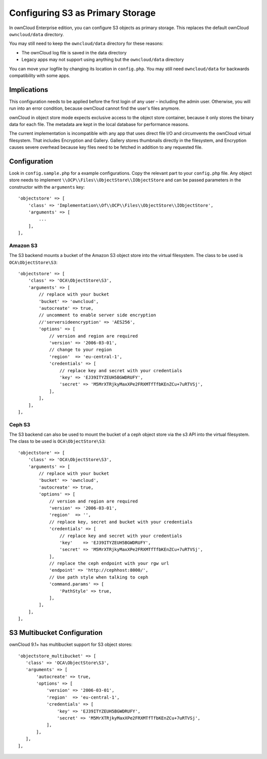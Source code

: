 =================================
Configuring S3 as Primary Storage
=================================

In ownCloud Enterprise edition, you can configure S3 objects as primary storage.
This replaces the default ownCloud ``owncloud/data`` directory.

You may still need to keep the ``owncloud/data`` directory for these reasons:

* The ownCloud log file is saved in the data directory
* Legacy apps may not support using anything but the ``owncloud/data`` directory

You can move your logfile by changing its location in ``config.php``.
You may still need ``owncloud/data`` for backwards compatibility with some apps.

Implications
------------
This configuration needs to be applied before the first login of any user – including the admin user.
Otherwise, you will run into an error condition, because ownCloud cannot find the user's files anymore.

ownCloud in object store mode expects exclusive access to the object store container, because it only stores the binary data for each file.
The metadata are kept in the local database for performance reasons.

The current implementation is incompatible with any app that uses direct file I/O and circumvents the ownCloud virtual filesystem.
That includes Encryption and Gallery.
Gallery stores thumbnails directly in the filesystem, and Encryption causes severe overhead because key files need to be fetched in addition to any requested file.

Configuration
-------------

Look in ``config.sample.php`` for a example configurations.
Copy the relevant part to your ``config.php`` file.
Any object store needs to implement ``\\OCP\\Files\\ObjectStore\\IObjectStore`` and can be passed parameters in the constructor with the ``arguments`` key:

::

    'objectstore' => [
        'class' => 'Implementation\\Of\\OCP\\Files\\ObjectStore\\IObjectStore',
        'arguments' => [
            ...
        ],
    ],

Amazon S3
~~~~~~~~~

The S3 backend mounts a bucket of the Amazon S3 object store into the virtual filesystem.
The class to be used is ``OCA\ObjectStore\S3``:

::

  'objectstore' => [
      'class' => 'OCA\ObjectStore\S3',
      'arguments' => [
          // replace with your bucket
          'bucket' => 'owncloud',
          'autocreate' => true,
          // uncomment to enable server side encryption
          //'serversideencryption' => 'AES256',
          'options' => [
              // version and region are required
              'version' => '2006-03-01',
              // change to your region
              'region'  => 'eu-central-1',
              'credentials' => [
                  // replace key and secret with your credentials
                  'key' => 'EJ39ITYZEUH5BGWDRUFY',
                  'secret' => 'M5MrXTRjkyMaxXPe2FRXMTfTfbKEnZCu+7uRTVSj',
              ],
          ],
      ],
  ],


Ceph S3
~~~~~~~

The S3 backend can also be used to mount the bucket of a ceph object store via the s3 API into the virtual filesystem.
The class to be used is ``OCA\ObjectStore\S3``:

::

    'objectstore' => [
        'class' => 'OCA\ObjectStore\S3',
        'arguments' => [
            // replace with your bucket
            'bucket' => 'owncloud',
            'autocreate' => true,
            'options' => [
                // version and region are required
                'version' => '2006-03-01',
                'region'  => '',
                // replace key, secret and bucket with your credentials
                'credentials' => [
                    // replace key and secret with your credentials
                    'key'    => 'EJ39ITYZEUH5BGWDRUFY',
                    'secret' => 'M5MrXTRjkyMaxXPe2FRXMTfTfbKEnZCu+7uRTVSj',
                ],
                // replace the ceph endpoint with your rgw url
                'endpoint' => 'http://cephhost:8000/',
                // Use path style when talking to ceph
                'command.params' => [
                    'PathStyle' => true,
                ],
            ],
        ],
    ],

S3 Multibucket Configuration
-----------------------------

ownCloud 9.1+ has multibucket support for S3 object stores::

 'objectstore_multibucket' => [
    'class' => 'OCA\ObjectStore\S3',
    'arguments' => [
        'autocreate' => true,
        'options' => [
            'version' => '2006-03-01',
            'region'  => 'eu-central-1',
            'credentials' => [
                'key' => 'EJ39ITYZEUH5BGWDRUFY',
                'secret' => 'M5MrXTRjkyMaxXPe2FRXMTfTfbKEnZCu+7uRTVSj',
            ],
        ],
    ],
 ],

